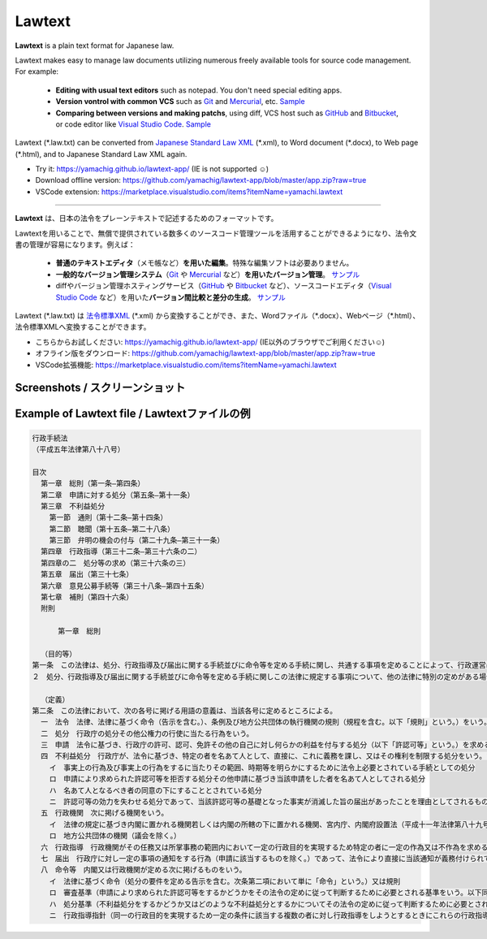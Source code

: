 ========================
Lawtext
========================

**Lawtext** is a plain text format for Japanese law.

Lawtext makes easy to manage law documents utilizing numerous freely available tools for source code management. For example:

    - **Editing with usual text editors** such as notepad. You don't need special editing apps.
    - **Version vontrol with common VCS** such as
      `Git <https://git-scm.com/>`__ and
      `Mercurial <https://www.mercurial-scm.org/>`__\ , etc.
      `Sample <https://github.com/yamachig/Lawtext-sample-Administrative-Procedure-Act/commits>`__
    - **Comparing between versions and making patchs**\ , using diff, VCS host such as
      `GitHub <https://github.com/>`__ and
      `Bitbucket <https://bitbucket.org/>`__\ , or code editor like
      `Visual Studio Code <https://code.visualstudio.com/>`__\ .
      `Sample <https://github.com/yamachig/Lawtext-sample-Administrative-Procedure-Act/commit/8832079d99549b1c605e92bfd3774e79b10e58ed?diff=split>`__

Lawtext (\*.law.txt) can be converted from `Japanese Standard Law XML <http://search.e-gov.go.jp/servlet/Public?CLASSNAME=PCMMSTDETAIL&id=145208896&Mode=2>`__ (\*.xml), to Word document (\*.docx), to Web page (\*.html), and to Japanese Standard Law XML again.

- Try it: https://yamachig.github.io/lawtext-app/ (IE is not supported ☺)
- Download offline version: https://github.com/yamachig/lawtext-app/blob/master/app.zip?raw=true
- VSCode extension: https://marketplace.visualstudio.com/items?itemName=yamachi.lawtext

------------

**Lawtext** は、日本の法令をプレーンテキストで記述するためのフォーマットです。

Lawtextを用いることで、無償で提供されている数多くのソースコード管理ツールを活用することができるようになり、法令文書の管理が容易になります。例えば：

    - **普通のテキストエディタ**\ （メモ帳など）\ **を用いた編集**\ 。特殊な編集ソフトは必要ありません。
    - **一般的なバージョン管理システム**\ （\ `Git <https://git-scm.com/>`__ や `Mercurial <https://www.mercurial-scm.org/>`__ など）\ **を用いたバージョン管理**\ 。
      `サンプル <https://github.com/yamachig/Lawtext-sample-Administrative-Procedure-Act/commits>`__
    - diffやバージョン管理ホスティングサービス（\ `GitHub <https://github.com/>`__ や
      `Bitbucket <https://bitbucket.org/>`__ など）、ソースコードエディタ（\ `Visual Studio Code <https://code.visualstudio.com/>`__ など）を用いた\ **バージョン間比較と差分の生成**\ 。
      `サンプル <https://github.com/yamachig/Lawtext-sample-Administrative-Procedure-Act/commit/8832079d99549b1c605e92bfd3774e79b10e58ed?diff=split>`__

Lawtext (\*.law.txt) は `法令標準XML <http://search.e-gov.go.jp/servlet/Public?CLASSNAME=PCMMSTDETAIL&id=145208896&Mode=2>`__ (\*.xml) から変換することができ、また、Wordファイル（\*.docx）、Webページ（\*.html）、法令標準XMLへ変換することができます。

- こちらからお試しください: https://yamachig.github.io/lawtext-app/ (IE以外のブラウザでご利用ください☺)
- オフライン版をダウンロード: https://github.com/yamachig/lawtext-app/blob/master/app.zip?raw=true
- VSCode拡張機能: https://marketplace.visualstudio.com/items?itemName=yamachi.lawtext



Screenshots / スクリーンショット
========================

.. image:: https://github.com/yamachig/Lawtext/wiki/images/screenshot1.png
    :target: https://github.com/yamachig/Lawtext/wiki/images/screenshot1.png


.. image:: https://github.com/yamachig/Lawtext/wiki/images/screenshot2.png
    :target: https://github.com/yamachig/Lawtext/wiki/images/screenshot2.png

.. image:: https://github.com/yamachig/Lawtext/wiki/images/screenshot3.png
    :target: https://github.com/yamachig/Lawtext/wiki/images/screenshot3.png



Example of Lawtext file / Lawtextファイルの例
========================

.. sourcecode :: none

    行政手続法
    （平成五年法律第八十八号）

    目次
      第一章　総則（第一条―第四条）
      第二章　申請に対する処分（第五条―第十一条）
      第三章　不利益処分
        第一節　通則（第十二条―第十四条）
        第二節　聴聞（第十五条―第二十八条）
        第三節　弁明の機会の付与（第二十九条―第三十一条）
      第四章　行政指導（第三十二条―第三十六条の二）
      第四章の二　処分等の求め（第三十六条の三）
      第五章　届出（第三十七条）
      第六章　意見公募手続等（第三十八条―第四十五条）
      第七章　補則（第四十六条）
      附則

          第一章　総則

      （目的等）
    第一条　この法律は、処分、行政指導及び届出に関する手続並びに命令等を定める手続に関し、共通する事項を定めることによって、行政運営における公正の確保と透明性（行政上の意思決定について、その内容及び過程が国民にとって明らかであることをいう。第四十六条において同じ。）の向上を図り、もって国民の権利利益の保護に資することを目的とする。
    ２　処分、行政指導及び届出に関する手続並びに命令等を定める手続に関しこの法律に規定する事項について、他の法律に特別の定めがある場合は、その定めるところによる。

      （定義）
    第二条　この法律において、次の各号に掲げる用語の意義は、当該各号に定めるところによる。
      一　法令　法律、法律に基づく命令（告示を含む。）、条例及び地方公共団体の執行機関の規則（規程を含む。以下「規則」という。）をいう。
      二　処分　行政庁の処分その他公権力の行使に当たる行為をいう。
      三　申請　法令に基づき、行政庁の許可、認可、免許その他の自己に対し何らかの利益を付与する処分（以下「許認可等」という。）を求める行為であって、当該行為に対して行政庁が諾否の応答をすべきこととされているものをいう。
      四　不利益処分　行政庁が、法令に基づき、特定の者を名あて人として、直接に、これに義務を課し、又はその権利を制限する処分をいう。ただし、次のいずれかに該当するものを除く。
        イ　事実上の行為及び事実上の行為をするに当たりその範囲、時期等を明らかにするために法令上必要とされている手続としての処分
        ロ　申請により求められた許認可等を拒否する処分その他申請に基づき当該申請をした者を名あて人としてされる処分
        ハ　名あて人となるべき者の同意の下にすることとされている処分
        ニ　許認可等の効力を失わせる処分であって、当該許認可等の基礎となった事実が消滅した旨の届出があったことを理由としてされるもの
      五　行政機関　次に掲げる機関をいう。
        イ　法律の規定に基づき内閣に置かれる機関若しくは内閣の所轄の下に置かれる機関、宮内庁、内閣府設置法（平成十一年法律第八十九号）第四十九条第一項若しくは第二項に規定する機関、国家行政組織法（昭和二十三年法律第百二十号）第三条第二項に規定する機関、会計検査院若しくはこれらに置かれる機関又はこれらの機関の職員であって法律上独立に権限を行使することを認められた職員
        ロ　地方公共団体の機関（議会を除く。）
      六　行政指導　行政機関がその任務又は所掌事務の範囲内において一定の行政目的を実現するため特定の者に一定の作為又は不作為を求める指導、勧告、助言その他の行為であって処分に該当しないものをいう。
      七　届出　行政庁に対し一定の事項の通知をする行為（申請に該当するものを除く。）であって、法令により直接に当該通知が義務付けられているもの（自己の期待する一定の法律上の効果を発生させるためには当該通知をすべきこととされているものを含む。）をいう。
      八　命令等　内閣又は行政機関が定める次に掲げるものをいう。
        イ　法律に基づく命令（処分の要件を定める告示を含む。次条第二項において単に「命令」という。）又は規則
        ロ　審査基準（申請により求められた許認可等をするかどうかをその法令の定めに従って判断するために必要とされる基準をいう。以下同じ。）
        ハ　処分基準（不利益処分をするかどうか又はどのような不利益処分とするかについてその法令の定めに従って判断するために必要とされる基準をいう。以下同じ。）
        ニ　行政指導指針（同一の行政目的を実現するため一定の条件に該当する複数の者に対し行政指導をしようとするときにこれらの行政指導に共通してその内容となるべき事項をいう。以下同じ。）

